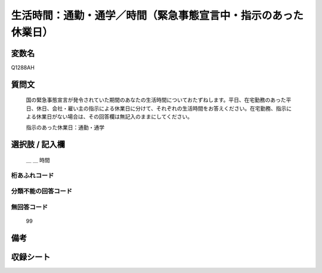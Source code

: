 .. title:: Q1288AH
.. rst-class:: item

====================================================================================================
生活時間：通勤・通学／時間（緊急事態宣言中・指示のあった休業日）
====================================================================================================

.. rst-class:: varname

変数名
==================

Q1288AH

.. rst-class:: question

質問文
==================


   国の緊急事態宣言が発令されていた期間のあなたの生活時間についておたずねします。平日、在宅勤務のあった平日、休日、会社・雇い主の指示による休業日に分けて、それぞれの生活時間をお答えください。在宅勤務、指示による休業日がない場合は、その回答欄は無記入のままにしてください。


   指示のあった休業日：通勤・通学





.. rst-class:: answer

選択肢 / 記入欄
======================

  ＿ ＿ 時間

  



.. rst-class:: overflow

桁あふれコード
-------------------------------



.. rst-class:: not_classified

分類不能の回答コード
-------------------------------------
  


.. rst-class:: not_available

無回答コード
-------------------------------------
  99


.. rst-class:: bikou

備考
==================
 



.. rst-class:: include_sheet

収録シート
=======================================
.. hlist::
   :columns: 3
   
   
   * p28_5
   
   


.. index:: Q1288AH